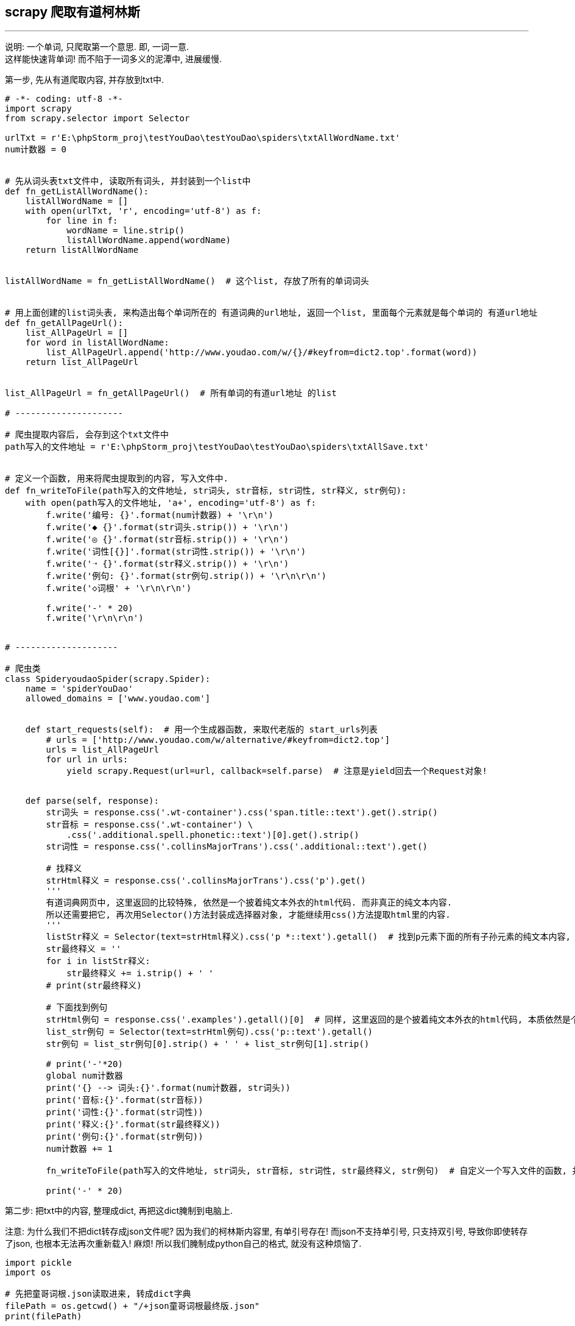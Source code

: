 
== scrapy 爬取有道柯林斯
:toc:

---

说明: 一个单词, 只爬取第一个意思. 即, 一词一意. +
这样能快速背单词! 而不陷于一词多义的泥潭中, 进展缓慢.

第一步, 先从有道爬取内容, 并存放到txt中.
[source, python]
....
# -*- coding: utf-8 -*-
import scrapy
from scrapy.selector import Selector

urlTxt = r'E:\phpStorm_proj\testYouDao\testYouDao\spiders\txtAllWordName.txt'
num计数器 = 0


# 先从词头表txt文件中, 读取所有词头, 并封装到一个list中
def fn_getListAllWordName():
    listAllWordName = []
    with open(urlTxt, 'r', encoding='utf-8') as f:
        for line in f:
            wordName = line.strip()
            listAllWordName.append(wordName)
    return listAllWordName


listAllWordName = fn_getListAllWordName()  # 这个list, 存放了所有的单词词头


# 用上面创建的list词头表, 来构造出每个单词所在的 有道词典的url地址, 返回一个list, 里面每个元素就是每个单词的 有道url地址
def fn_getAllPageUrl():
    list_AllPageUrl = []
    for word in listAllWordName:
        list_AllPageUrl.append('http://www.youdao.com/w/{}/#keyfrom=dict2.top'.format(word))
    return list_AllPageUrl


list_AllPageUrl = fn_getAllPageUrl()  # 所有单词的有道url地址 的list

# ---------------------

# 爬虫提取内容后, 会存到这个txt文件中
path写入的文件地址 = r'E:\phpStorm_proj\testYouDao\testYouDao\spiders\txtAllSave.txt'


# 定义一个函数, 用来将爬虫提取到的内容, 写入文件中.
def fn_writeToFile(path写入的文件地址, str词头, str音标, str词性, str释义, str例句):
    with open(path写入的文件地址, 'a+', encoding='utf-8') as f:
        f.write('编号: {}'.format(num计数器) + '\r\n')
        f.write('◆ {}'.format(str词头.strip()) + '\r\n')
        f.write('◎ {}'.format(str音标.strip()) + '\r\n')
        f.write('词性[{}]'.format(str词性.strip()) + '\r\n')
        f.write('➝ {}'.format(str释义.strip()) + '\r\n')
        f.write('例句: {}'.format(str例句.strip()) + '\r\n\r\n')
        f.write('◇词根' + '\r\n\r\n')

        f.write('-' * 20)
        f.write('\r\n\r\n')


# --------------------

# 爬虫类
class SpideryoudaoSpider(scrapy.Spider):
    name = 'spiderYouDao'
    allowed_domains = ['www.youdao.com']


    def start_requests(self):  # 用一个生成器函数, 来取代老版的 start_urls列表
        # urls = ['http://www.youdao.com/w/alternative/#keyfrom=dict2.top']
        urls = list_AllPageUrl
        for url in urls:
            yield scrapy.Request(url=url, callback=self.parse)  # 注意是yield回去一个Request对象!


    def parse(self, response):
        str词头 = response.css('.wt-container').css('span.title::text').get().strip()
        str音标 = response.css('.wt-container') \
            .css('.additional.spell.phonetic::text')[0].get().strip()
        str词性 = response.css('.collinsMajorTrans').css('.additional::text').get()

        # 找释义
        strHtml释义 = response.css('.collinsMajorTrans').css('p').get()
        '''
        有道词典网页中, 这里返回的比较特殊, 依然是一个披着纯文本外衣的html代码. 而非真正的纯文本内容.
        所以还需要把它, 再次用Selector()方法封装成选择器对象, 才能继续用css()方法提取html里的内容.
        '''
        listStr释义 = Selector(text=strHtml释义).css('p *::text').getall()  # 找到p元素下面的所有子孙元素的纯文本内容, getall()返回一个list
        str最终释义 = ''
        for i in listStr释义:
            str最终释义 += i.strip() + ' '
        # print(str最终释义)

        # 下面找到例句
        strHtml例句 = response.css('.examples').getall()[0]  # 同样, 这里返回的是个披着纯文本外衣的html代码, 本质依然是个html.
        list_str例句 = Selector(text=strHtml例句).css('p::text').getall()
        str例句 = list_str例句[0].strip() + ' ' + list_str例句[1].strip()

        # print('-'*20)
        global num计数器
        print('{} --> 词头:{}'.format(num计数器, str词头))
        print('音标:{}'.format(str音标))
        print('词性:{}'.format(str词性))
        print('释义:{}'.format(str最终释义))
        print('例句:{}'.format(str例句))
        num计数器 += 1

        fn_writeToFile(path写入的文件地址, str词头, str音标, str词性, str最终释义, str例句)  # 自定义一个写入文件的函数, 并调用它

        print('-' * 20)

....


第二步: 把txt中的内容, 整理成dict, 再把这dict腌制到电脑上.

注意: 为什么我们不把dict转存成json文件呢? 因为我们的柯林斯内容里, 有单引号存在! 而json不支持单引号, 只支持双引号, 导致你即使转存了json, 也根本无法再次重新载入! 麻烦! 所以我们腌制成python自己的格式, 就没有这种烦恼了.

[source, python]
....
import pickle
import os

# 先把童哥词根.json读取进来, 转成dict字典
filePath = os.getcwd() + "/+json童哥词根最终版.json"
print(filePath)

dict童哥 = {}

with open(filePath, 'r', encoding='utf-8') as f:
    dict童哥 = json.load(f)

# print(dict童哥["abjure"]) # 进行测试
# print(dict童哥["pariah"])

# ---------------------

# 读取保存了从有道爬取内容的txt, 转成dict, 再把这个dict腌制到电脑上
path_txtAllSave = filePath = os.getcwd() + "/txtAllSave.txt"  # 这个文件里, 就是存着爬取到的所有单词的一词一意的内容

dictAllWord = {}  # 这个dict, 用来把我们所有单词的内容, 整理并存放到这个dict中.

str编号 = ''
str词头 = ''
str词性 = '' # 注意, 本案例这里写错了, 这个词性变量存放的其实是音标!
str释义 = ''
str例句 = ''
str词根 = ''

with open(path_txtAllSave, 'r', encoding='utf-8') as f:
    for line in f:
        if line.startswith('编号'):
            str编号 = '{}:'.format(line[4:].strip())
            # print(str编号)

        if line.startswith('◆'):
            str词头 = line[2:].strip()
            # print(str词头)

        if line.startswith('◎'):
            str词性 = '[{}]'.format(line[3:-2]).strip() # 这里拿到的其实是音标!
            # print(str词性)

        if line.startswith('➝'):
            str释义 = line[2:].strip()
            print(str释义)

        if line.startswith('例句'):
            str例句 = '{}'.format(line[4:]).strip()
            # print(str例句)

        if line.startswith('◇词根'):
            str词根 = '{}'.format(dict童哥.get(str词头.strip(), '无')).strip()
            # print(str例句)

        if line.startswith('----'):
            #     str分割线 = '-' * 20
            dictAllWord[str词头] = {'str编号': str编号, 'str词头': str词头, 'str词性': str词性, 'str词根': str词根, 'str释义': str释义,
                                  'str例句': str例句}
            print(str词头)
            print('-' * 20)

# for k,v in dictAllWord.items():
#     print(k,v)
print(len(dictAllWord))

print(dictAllWord['abandon']) # 进行测试
print(dictAllWord['yourself'])
print(dictAllWord['yacht'])


# 把dict 腌制到电脑上
objFile = open('pickle腌制_AllWordSave.txt', 'wb')  # 注意,必须以wb,二进制模式写入pickle操作
pickle.dump(dictAllWord, objFile)  # 将data数据,腌制到objFile文件中
objFile.close()  # 注意,dump后必须先关闭文件句柄.这句一定要写!

....

第三步: 取出dict中的内容, 另存到txt中. 就是我们用来放在手机上背单词的txt文件, 或word文件!
[source, python]
....
import pickle
import os

# 先打开之前腌制的文件, 重新转成dict格式
filePath = os.getcwd() + "/pickle腌制_AllWordSave.txt"

objFile = open(filePath, 'rb')
dictAllWord = pickle.load(objFile)


# 载把dict中的每一个元素, 即单词dict中的所有内容, 存到一个新的txt文件中, 每个单词用 '---------' 来分隔开.
count = 1
with open('new最终一词一意.txt', 'a+', encoding='utf-8') as f:
    for k, v in dictAllWord.items():
        str词头 = '◆ {} ({})\r\n'.format(v['str词头'], count)
        str音标 = v['str词性'] + '\r\n'  # 是音标
        str释义 = '→ ' + v['str释义'] + '\r\n'
        str例句 = '· ' + v['str例句'] + '\r\n'
        str词根 = '◎' + v['str词根'] + '\r\n'
        str分割线 = '\r\n{}\r\n'.format('-' * 20)
        strItem = str词头 + str音标 + str释义 + str例句 + str词根 + str分割线

        f.write(strItem)

        print('{} --> {}'.format(count, str词头))
        count += 1

= ....
